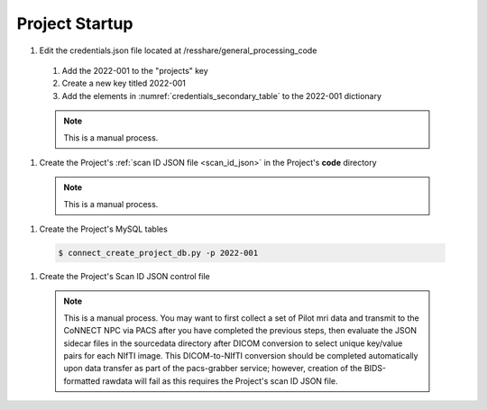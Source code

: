 
.. _project_startup:

Project Startup
======================


#. Edit the credentials.json file located at /resshare/general_processing_code
  #. Add the 2022-001 to the "projects" key
  #. Create a new key titled 2022-001
  #. Add the elements in :numref:`credentials_secondary_table` to the 2022-001 dictionary

  .. note:: This is a manual process.

#. Create the Project's :ref:`scan ID JSON file <scan_id_json>` in the Project's **code** directory

  .. note:: This is a manual process.

#. Create the Project's MySQL tables

  .. code-block:: shell-session
    
    $ connect_create_project_db.py -p 2022-001

#. Create the Project's Scan ID JSON control file

  .. note::
    This is a manual process. You may want to first collect a set of Pilot mri data and transmit to the CoNNECT NPC via PACS after you have
    completed the previous steps, then evaluate the JSON sidecar files in the sourcedata directory after DICOM conversion to select unique 
    key/value pairs for each NIfTI image. This DICOM-to-NIfTI conversion should be completed automatically upon data transfer as part of the 
    pacs-grabber service; however, creation of the BIDS-formatted rawdata will fail as this requires the Project's scan ID JSON file.





